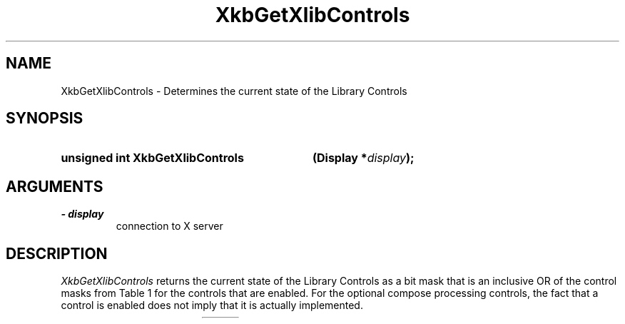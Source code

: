 '\" t
.\" Copyright 1999 Oracle and/or its affiliates. All rights reserved.
.\"
.\" Permission is hereby granted, free of charge, to any person obtaining a
.\" copy of this software and associated documentation files (the "Software"),
.\" to deal in the Software without restriction, including without limitation
.\" the rights to use, copy, modify, merge, publish, distribute, sublicense,
.\" and/or sell copies of the Software, and to permit persons to whom the
.\" Software is furnished to do so, subject to the following conditions:
.\"
.\" The above copyright notice and this permission notice (including the next
.\" paragraph) shall be included in all copies or substantial portions of the
.\" Software.
.\"
.\" THE SOFTWARE IS PROVIDED "AS IS", WITHOUT WARRANTY OF ANY KIND, EXPRESS OR
.\" IMPLIED, INCLUDING BUT NOT LIMITED TO THE WARRANTIES OF MERCHANTABILITY,
.\" FITNESS FOR A PARTICULAR PURPOSE AND NONINFRINGEMENT.  IN NO EVENT SHALL
.\" THE AUTHORS OR COPYRIGHT HOLDERS BE LIABLE FOR ANY CLAIM, DAMAGES OR OTHER
.\" LIABILITY, WHETHER IN AN ACTION OF CONTRACT, TORT OR OTHERWISE, ARISING
.\" FROM, OUT OF OR IN CONNECTION WITH THE SOFTWARE OR THE USE OR OTHER
.\" DEALINGS IN THE SOFTWARE.
.\"
.TH XkbGetXlibControls 3 "libX11 1.6.2" "X Version 11" "XKB FUNCTIONS"
.SH NAME
XkbGetXlibControls \- Determines the current state of the Library Controls
.SH SYNOPSIS
.HP
.B unsigned int XkbGetXlibControls
.BI "(\^Display  *" "display" "\^);"
.if n .ti +5n
.if t .ti +.5i
.SH ARGUMENTS
.TP
.I \- display
connection to X server
.SH DESCRIPTION
.LP
.I XkbGetXlibControls 
returns the current state of the Library Controls as a bit mask that is an 
inclusive OR of the control masks from Table 1 for the controls that are 
enabled. For the optional compose processing controls, the fact that a control 
is enabled does not imply that it is actually implemented.

.TS
c s
l l
l l.
Table 1 Library Control Masks
_
Library Control Mask	Value
_
XkbLC_ForceLatin1Lookup	(1 << 0)
XkbLC_ConsumeLookupMods	(1 << 1)
XkbLC_AlwaysConsumeShiftAndLock	(1 << 2)
XkbLC_IgnoreNewKeyboards	(1 << 3)
XkbLC_ConsumeKeysOnComposeFail	(1 << 29)
XkbLC_ComposeLED	(1 << 30)
XkbLC_BeepOnComposeFail	(1 << 31)
XkbLC_AllControls	(0xc0000007)
.TE

